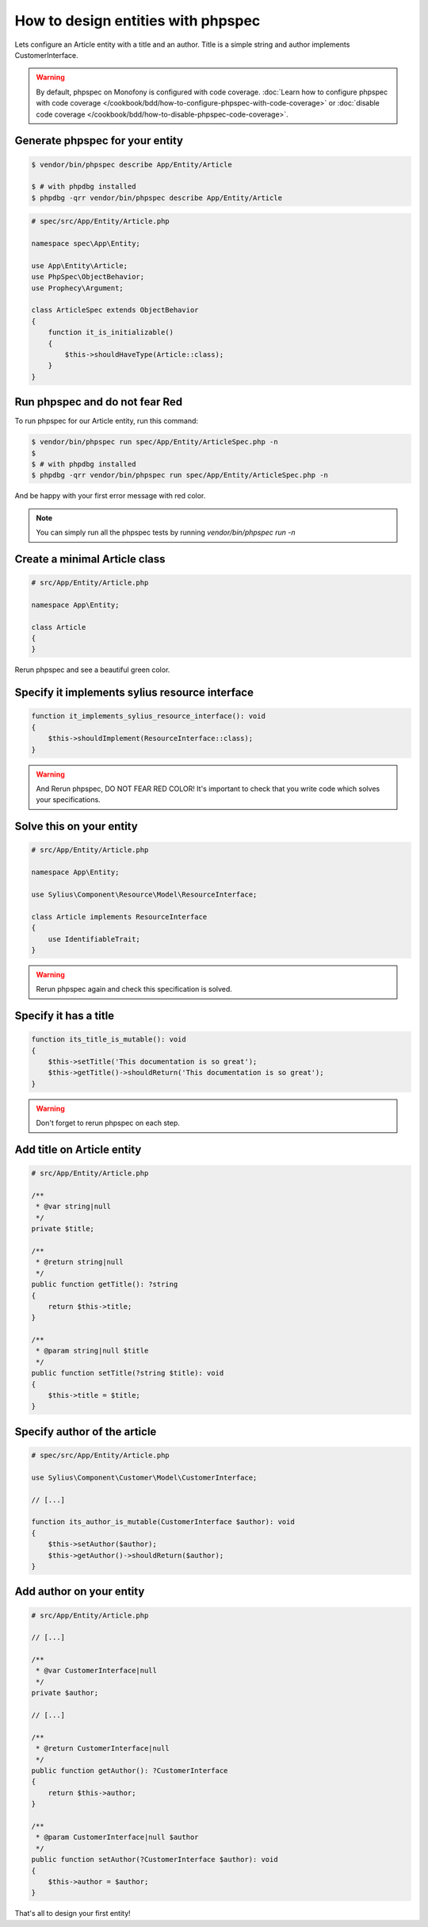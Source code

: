 How to design entities with phpspec
===================================

Lets configure an Article entity with a title and an author.
Title is a simple string and author implements CustomerInterface.

.. warning::

    By default, phpspec on Monofony is configured with code coverage.
    :doc:`Learn how to configure phpspec with code coverage </cookbook/bdd/how-to-configure-phpspec-with-code-coverage>` or :doc:`disable code coverage </cookbook/bdd/how-to-disable-phpspec-code-coverage>`.

Generate phpspec for your entity
--------------------------------

.. code-block:: bash

    $ vendor/bin/phpspec describe App/Entity/Article

    $ # with phpdbg installed
    $ phpdbg -qrr vendor/bin/phpspec describe App/Entity/Article

.. code-block:: php

    # spec/src/App/Entity/Article.php

    namespace spec\App\Entity;

    use App\Entity\Article;
    use PhpSpec\ObjectBehavior;
    use Prophecy\Argument;

    class ArticleSpec extends ObjectBehavior
    {
        function it_is_initializable()
        {
            $this->shouldHaveType(Article::class);
        }
    }

Run phpspec and do not fear Red
-------------------------------

To run phpspec for our Article entity, run this command:

.. code-block:: bash

    $ vendor/bin/phpspec run spec/App/Entity/ArticleSpec.php -n
    $
    $ # with phpdbg installed
    $ phpdbg -qrr vendor/bin/phpspec run spec/App/Entity/ArticleSpec.php -n

And be happy with your first error message with red color.

.. note::

    You can simply run all the phpspec tests by running `vendor/bin/phpspec run -n`


Create a minimal Article class
------------------------------

.. code-block:: php

    # src/App/Entity/Article.php

    namespace App\Entity;

    class Article
    {
    }


Rerun phpspec and see a beautiful green color.

Specify it implements sylius resource interface
-----------------------------------------------

.. code-block:: php

    function it_implements_sylius_resource_interface(): void
    {
        $this->shouldImplement(ResourceInterface::class);
    }

.. warning::

    And Rerun phpspec, DO NOT FEAR RED COLOR!
    It's important to check that you write code which solves your specifications.

Solve this on your entity
-------------------------

.. code-block:: php

    # src/App/Entity/Article.php

    namespace App\Entity;

    use Sylius\Component\Resource\Model\ResourceInterface;

    class Article implements ResourceInterface
    {
        use IdentifiableTrait;
    }

.. warning::

    Rerun phpspec again and check this specification is solved.

Specify it has a title
----------------------

.. code-block:: php

    function its_title_is_mutable(): void
    {
        $this->setTitle('This documentation is so great');
        $this->getTitle()->shouldReturn('This documentation is so great');
    }

.. warning::

    Don't forget to rerun phpspec on each step.

Add title on Article entity
---------------------------

.. code-block:: php

    # src/App/Entity/Article.php

    /**
     * @var string|null
     */
    private $title;

    /**
     * @return string|null
     */
    public function getTitle(): ?string
    {
        return $this->title;
    }

    /**
     * @param string|null $title
     */
    public function setTitle(?string $title): void
    {
        $this->title = $title;
    }

Specify author of the article
-----------------------------

.. code-block:: php

    # spec/src/App/Entity/Article.php

    use Sylius\Component\Customer\Model\CustomerInterface;

    // [...]

    function its_author_is_mutable(CustomerInterface $author): void
    {
        $this->setAuthor($author);
        $this->getAuthor()->shouldReturn($author);
    }

Add author on your entity
-------------------------

.. code-block:: php

    # src/App/Entity/Article.php

    // [...]

    /**
     * @var CustomerInterface|null
     */
    private $author;

    // [...]

    /**
     * @return CustomerInterface|null
     */
    public function getAuthor(): ?CustomerInterface
    {
        return $this->author;
    }

    /**
     * @param CustomerInterface|null $author
     */
    public function setAuthor(?CustomerInterface $author): void
    {
        $this->author = $author;
    }

That's all to design your first entity!
